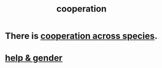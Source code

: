 :PROPERTIES:
:ID:       8932d308-fbc2-4315-ade1-f1f6e1ec5921
:END:
#+title: cooperation
* There is [[https://github.com/JeffreyBenjaminBrown/public_notes_with_github-navigable_links/blob/master/cooperation_across_species.org][cooperation across species]].
* [[https://github.com/JeffreyBenjaminBrown/public_notes_with_github-navigable_links/blob/master/help_gender.org][help & gender]]
